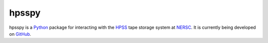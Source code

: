 ======
hpsspy
======

hpsspy is a Python_ package for interacting with the HPSS_ tape storage
system at NERSC_.  It is currently being developed on GitHub_.

.. _Python: http://python.org
.. _HPSS: http://www.nersc.gov/systems/hpss-data-archive/
.. _NERSC: http://www.nersc.gov
.. _GitHub: https://github.com/weaverba137/hpsspy
